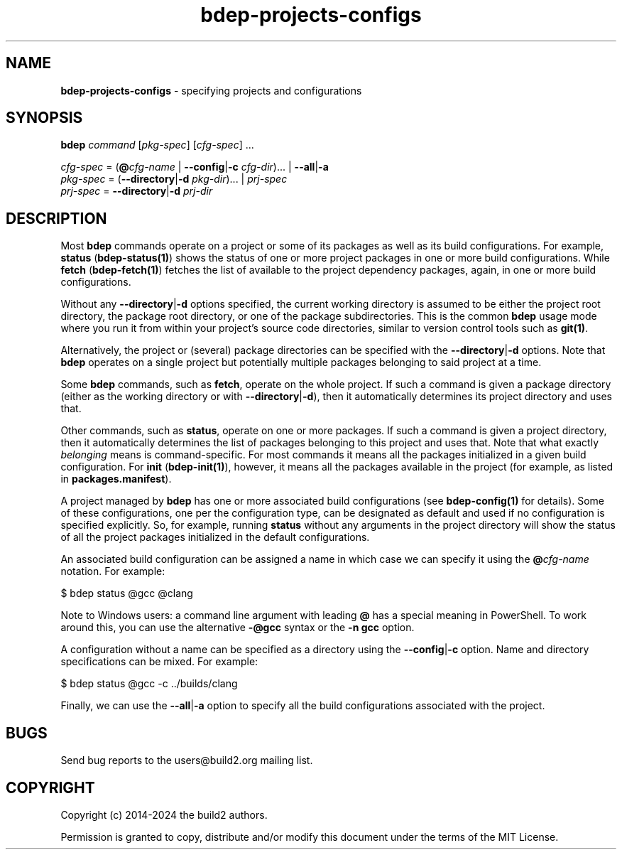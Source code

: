 .\" Process this file with
.\" groff -man -Tascii bdep-projects-configs.1
.\"
.TH bdep-projects-configs 1 "June 2024" "bdep 0.17.0"
.SH NAME
\fBbdep-projects-configs\fR \- specifying projects and configurations
.SH "SYNOPSIS"
.PP
\fBbdep\fR \fIcommand\fR [\fIpkg-spec\fR] [\fIcfg-spec\fR] \.\.\.\fR
.PP
\fIcfg-spec\fR = (\fB@\fR\fIcfg-name\fR | \fB--config\fR|\fB-c\fR
\fIcfg-dir\fR)\.\.\. | \fB--all\fR|\fB-a\fR
.br
\fIpkg-spec\fR = (\fB--directory\fR|\fB-d\fR \fIpkg-dir\fR)\.\.\. |
\fIprj-spec\fR
.br
\fIprj-spec\fR = \fB--directory\fR|\fB-d\fR \fIprj-dir\fR\fR
.SH "DESCRIPTION"
.PP
Most \fBbdep\fR commands operate on a project or some of its packages as well
as its build configurations\. For example, \fBstatus\fR (\fBbdep-status(1)\fP)
shows the status of one or more project packages in one or more build
configurations\. While \fBfetch\fR (\fBbdep-fetch(1)\fP) fetches the list of
available to the project dependency packages, again, in one or more build
configurations\.
.PP
Without any \fB--directory\fR|\fB-d\fR\fR options specified, the current
working directory is assumed to be either the project root directory, the
package root directory, or one of the package subdirectories\. This is the
common \fBbdep\fR usage mode where you run it from within your project's
source code directories, similar to version control tools such as
\fBgit(1)\fR\.
.PP
Alternatively, the project or (several) package directories can be specified
with the \fB--directory\fR|\fB-d\fR\fR options\. Note that \fBbdep\fR operates
on a single project but potentially multiple packages belonging to said
project at a time\.
.PP
Some \fBbdep\fR commands, such as \fBfetch\fR, operate on the whole project\.
If such a command is given a package directory (either as the working
directory or with \fB--directory\fR|\fB-d\fR\fR), then it automatically
determines its project directory and uses that\.
.PP
Other commands, such as \fBstatus\fR, operate on one or more packages\. If
such a command is given a project directory, then it automatically determines
the list of packages belonging to this project and uses that\. Note that what
exactly \fIbelonging\fR means is command-specific\. For most commands it means
all the packages initialized in a given build configuration\. For \fBinit\fR
(\fBbdep-init(1)\fP), however, it means all the packages available in the
project (for example, as listed in \fBpackages\.manifest\fR)\.
.PP
A project managed by \fBbdep\fR has one or more associated build
configurations (see \fBbdep-config(1)\fP for details)\. Some of these
configurations, one per the configuration type, can be designated as default
and used if no configuration is specified explicitly\. So, for example,
running \fBstatus\fR without any arguments in the project directory will show
the status of all the project packages initialized in the default
configurations\.
.PP
An associated build configuration can be assigned a name in which case we can
specify it using the \fB@\fR\fIcfg-name\fR\fR notation\. For example:
.PP
.nf
$ bdep status @gcc @clang
.fi
.PP
Note to Windows users: a command line argument with leading \fB@\fR has a
special meaning in PowerShell\. To work around this, you can use the
alternative \fB-@gcc\fR syntax or the \fB-n\ gcc\fR option\.
.PP
A configuration without a name can be specified as a directory using the
\fB--config\fR|\fB-c\fR\fR option\. Name and directory specifications can be
mixed\. For example:
.PP
.nf
$ bdep status @gcc -c \.\./builds/clang
.fi
.PP
Finally, we can use the \fB--all\fR|\fB-a\fR\fR option to specify all the
build configurations associated with the project\.
.SH BUGS
Send bug reports to the users@build2.org mailing list.
.SH COPYRIGHT
Copyright (c) 2014-2024 the build2 authors.

Permission is granted to copy, distribute and/or modify this document under
the terms of the MIT License.
